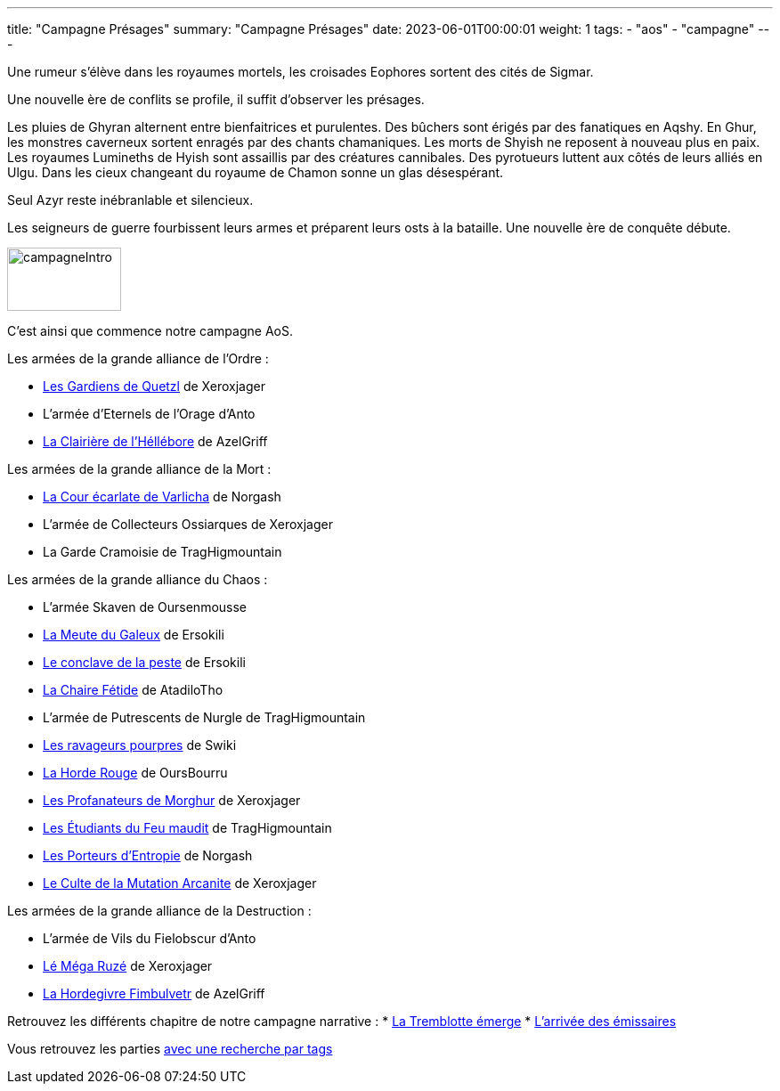 ---
title: "Campagne Présages"
summary: "Campagne Présages"
date: 2023-06-01T00:00:01
weight: 1
tags:
    - "aos"
    - "campagne"
---

[.campagne]
--
Une rumeur s'élève dans les royaumes mortels, les croisades Eophores sortent des cités de Sigmar.

Une nouvelle ère de conflits se profile, il suffit d'observer les présages.

Les pluies de Ghyran alternent entre bienfaitrices et purulentes.
Des bûchers sont érigés par des fanatiques en Aqshy.
En Ghur, les monstres caverneux sortent enragés par des chants chamaniques.
Les morts de Shyish ne reposent à nouveau plus en paix.
Les royaumes Lumineths de Hyish sont assaillis par des créatures cannibales.
Des pyrotueurs luttent aux côtés de leurs alliés en Ulgu.
Dans les cieux changeant du royaume de Chamon sonne un glas désespérant.

Seul Azyr reste inébranlable et silencieux.

Les seigneurs de guerre fourbissent leurs armes et préparent leurs osts à la bataille. Une nouvelle ère de conquête débute.
--
image::/aos/img/campagneIntro.webp[width="128", height="71", align="center"]

C'est ainsi que commence notre campagne AoS.

Les armées de la grande alliance de l'Ordre :

* link:/aos/armees/quetzl[Les Gardiens de Quetzl] de Xeroxjager
* L'armée d'Eternels de l'Orage d'Anto
* link:/aos/armees/hellebore[La Clairière de l'Héllébore] de AzelGriff

Les armées de la grande alliance de la Mort :

* link:/aos/armees/varlicha[La Cour écarlate de Varlicha] de Norgash
* L'armée de Collecteurs Ossiarques de Xeroxjager
* La Garde Cramoisie de TragHigmountain

Les armées de la grande alliance du Chaos :

* L'armée Skaven de Oursenmousse
* link:/aos/armees/meute[La Meute du Galeux] de Ersokili
* link:/aos/armees/conclave[Le conclave de la peste] de Ersokili
* link:/aos/armees/fetide[La Chaire Fétide] de AtadiloTho
* L'armée de Putrescents de Nurgle de TragHigmountain
* link:/aos/armees/ravageurs[Les ravageurs pourpres] de Swiki
* link:/aos/armees/horde-rouge[La Horde Rouge] de OursBourru
* link:/aos/armees/morghur[Les Profanateurs de Morghur] de Xeroxjager
* link:/aos/armees/feu-maudit[Les Étudiants du Feu maudit] de TragHigmountain
* link:/aos/armees/eternus[Les Porteurs d'Entropie] de Norgash
* link:/aos/armees/arcanite[Le Culte de la Mutation Arcanite] de Xeroxjager

Les armées de la grande alliance de la Destruction :

* L'armée de Vils du Fielobscur d'Anto
* link:/aos/armees/ruze[Lé Méga Ruzé] de Xeroxjager
* link:/aos/armees/fimbulvetr[La Hordegivre Fimbulvetr] de AzelGriff

Retrouvez les différents chapitre de notre campagne narrative :
* link:/aos/campagne_chapitre1[La Tremblotte émerge]
* link:/aos/campagne_chapitre2[L'arrivée des émissaires]

Vous retrouvez les parties link:/tags/campagne/[avec une recherche par tags]
